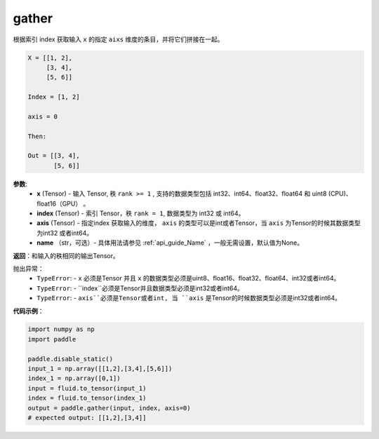 .. _cn_api_paddle_tensor_gather
gather
-------------------------------

.. py:function:: paddle.gather(x, index, axis=None, name=None)

根据索引 index 获取输入 ``x`` 的指定 ``aixs`` 维度的条目，并将它们拼接在一起。

.. code-block:: text

        X = [[1, 2],
             [3, 4],
             [5, 6]]

        Index = [1, 2]

        axis = 0

        Then:

        Out = [[3, 4],
               [5, 6]]

**参数**:
        - **x** (Tensor) - 输入 Tensor, 秩 ``rank >= 1`` , 支持的数据类型包括 int32、int64、float32、float64 和 uint8 (CPU)、float16（GPU） 。
        - **index** (Tensor) - 索引 Tensor，秩 ``rank = 1``, 数据类型为 int32 或 int64。
        - **axis** (Tensor) - 指定index 获取输入的维度， ``axis`` 的类型可以是int或者Tensor，当 ``axis`` 为Tensor的时候其数据类型为int32 或者int64。
        - **name** （str，可选）- 具体用法请参见 :ref:`api_guide_Name` ，一般无需设置，默认值为None。

**返回**：和输入的秩相同的输出Tensor。

抛出异常：
    - ``TypeError``: -  ``x`` 必须是Tensor 并且 ``x`` 的数据类型必须是uint8、float16、float32、float64、int32或者int64。
    - ``TypeError``: - ``index``必须是Tensor并且数据类型必须是int32或者int64。
    - ``TypeError``: - ``axis``必须是Tensor或者int, 当 ``axis`` 是Tensor的时候数据类型必须是int32或者int64。

**代码示例**：

..  code-block:: python
            
    import numpy as np
    import paddle

    paddle.disable_static()
    input_1 = np.array([[1,2],[3,4],[5,6]])
    index_1 = np.array([0,1])
    input = fluid.to_tensor(input_1)
    index = fluid.to_tensor(index_1)
    output = paddle.gather(input, index, axis=0)
    # expected output: [[1,2],[3,4]]

